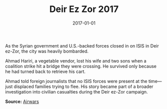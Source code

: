 #+TITLE: Deir Ez Zor 2017
#+DATE: 2017-01-01
#+HUGO_BASE_DIR: ../../
#+HUGO_SECTION: essays
#+HUGO_TAGS: Civilians
#+EXPORT_FILE_NAME: 43-11-Deir-ez-Zor-2017.org
#+LOCATION: Syria
#+YEAR: 2017


As the Syrian government and U.S.-backed forces closed in on ISIS in Deir ez-Zor, the city was heavily bombarded.

Ahmad Hariri, a vegetable vendor, lost his wife and two sons when a coalition strike hit a bridge they were crossing. He survived only because he had turned back to retrieve his cart.

Ahmad told foreign journalists that no ISIS forces were present at the time—just displaced families trying to flee. His story became part of a broader investigation into civilian casualties during the Deir ez-Zor campaign.

**Source:** [[https://airwars.org/conflict/syria/][Airwars]]
